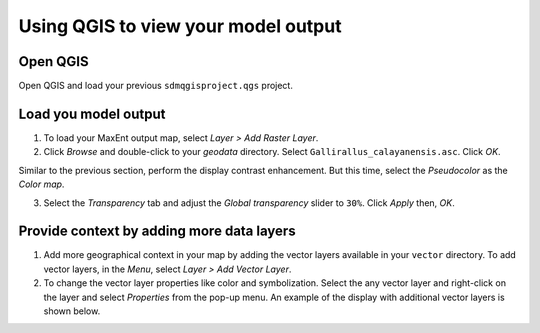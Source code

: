 .. WCSP2012 Species Distribution Modelling Workshop documentation master file, created by
   sphinx-quickstart on Mon Apr  2 11:35:11 2012.
   You can adapt this file completely to your liking, but it should at least
   contain the root `toctree` directive.

=======================================
Using QGIS to view your model output
=======================================

Open QGIS
-------------

Open QGIS and load your previous  ``sdmqgisproject.qgs`` project.

Load you model output
------------------------

1. To load your MaxEnt output map, select `Layer` `>` |mActionAddRasterLayer| `Add Raster Layer`.

2. Click `Browse` and double-click to your `geodata` directory. Select ``Gallirallus_calayanensis.asc``.  Click `OK`.

.. image:: images/raster_output.png
   :align: center
   :width: 300 pt

Similar to the previous section, perform the display contrast enhancement.  But this time, select the `Pseudocolor` as the `Color map`.

.. image:: images/raster_pseudocolor.png
   :align: center
   :width: 300 pt

3. Select the `Transparency` tab and adjust the `Global transparency` slider to ``30%``. Click `Apply` then, `OK`.

.. image:: images/output_enhancedcolor.png
   :align: center
   :width: 300 pt 

Provide context by adding more data layers
----------------------------------------------

1.  Add more geographical context in your map by adding the vector layers available in your ``vector`` directory.  To add vector layers, in the `Menu`, select `Layer` `>` |mActionAddOgrLayer| `Add Vector Layer`.

2. To change the vector layer properties like color and symbolization. Select the any vector layer and right-click on the layer and select `Properties` from the pop-up menu.  An example of the display with additional vector layers is shown below.

.. image:: images/vectorsmap.png
   :align: center
   :width: 300 pt



.. |mActionFileNew| image:: images/qgis_icons/mActionFileNew.png
                    :width: 20 pt
.. |mActionAddRasterLayer| image:: images/qgis_icons/mActionAddRasterLayer.png
                           :width: 20 pt
.. |mActionAddOgrLayer| image:: images/qgis_icons/mActionAddOgrLayer.png
                          :width: 20 pt
.. |mActionCapturePoint| image:: images/qgis_icons/mActionCapturePoint.png
                         :width: 20 pt
.. |mActionCaptureLine| image:: images/qgis_icons/mActionCaptureLine.png
                        :width: 20 pt
.. |mActionCapturePolygon| image:: images/qgis_icons/mActionCapturePolygon.png
                           :width: 20 pt
.. |mActionMoveFeature| image:: images/qgis_icons/mActionMoveFeature.png
                        :width: 20 pt
.. |mActionNodeTool| image:: images/qgis_icons/mActionNodeTool.png
                     :width: 20 pt
.. |mActionDeleteSelected| image:: images/qgis_icons/mActionDeleteSelected.png
                           :width: 20 pt
.. |mActionEditCut| image:: images/qgis_icons/mActionEditCut.png
                            :width: 20 pt
.. |mActionEditCopy| image:: images/qgis_icons/mActionEditCopy.png
                             :width: 20 pt
.. |mActionEditPaste| image:: images/qgis_icons/mActionEditPaste.png
                              :width: 20 pt
.. |mActionNewVectorLayer| image:: images/qgis_icons/mActionNewVectorLayer.png
                           :width: 20 pt
.. |mActionFileSave| image:: images/qgis_icons/mActionFileSave.png
                     :width: 20 pt

